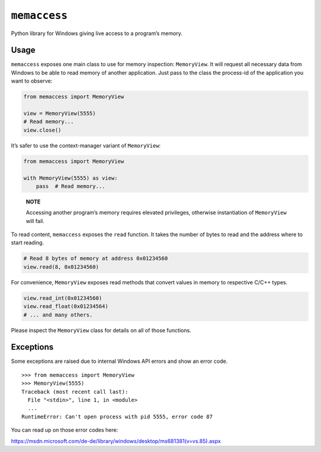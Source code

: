 ``memaccess``
=============

Python library for Windows giving live access to a program’s memory.

Usage
-----

``memaccess`` exposes one main class to use for memory inspection:
``MemoryView``. It will request all necessary data from Windows to be
able to read memory of another application. Just pass to the class the
process-id of the application you want to observe:

.. code:: python

    from memaccess import MemoryView

    view = MemoryView(5555)
    # Read memory...
    view.close()

It’s safer to use the context-manager variant of ``MemoryView``:

.. code:: python

    from memaccess import MemoryView

    with MemoryView(5555) as view:
        pass  # Read memory...

..

    **NOTE**

    Accessing another program’s memory requires elevated privileges,
    otherwise instantiation of ``MemoryView`` will fail.

To read content, ``memaccess`` exposes the ``read`` function. It takes
the number of bytes to read and the address where to start reading.

.. code:: python

    # Read 8 bytes of memory at address 0x01234560
    view.read(8, 0x01234560)

For convenience, ``MemoryView`` exposes read methods that convert values
in memory to respective C/C++ types.

.. code:: python

    view.read_int(0x01234560)
    view.read_float(0x01234564)
    # ... and many others.

Please inspect the ``MemoryView`` class for details on all of those
functions.

Exceptions
----------

Some exceptions are raised due to internal Windows API errors and show
an error code.

::

    >>> from memaccess import MemoryView
    >>> MemoryView(5555)
    Traceback (most recent call last):
      File "<stdin>", line 1, in <module>
      ...
    RuntimeError: Can't open process with pid 5555, error code 87

You can read up on those error codes here:

https://msdn.microsoft.com/de-de/library/windows/desktop/ms681381(v=vs.85).aspx


